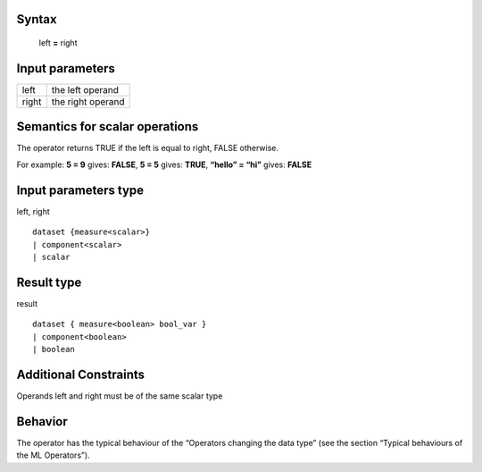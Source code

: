 ------
Syntax
------

    left **=** right

----------------
Input parameters
----------------
.. list-table::

   * - left
     - the left operand
   * - right
     - the right operand

------------------------------------
Semantics  for scalar operations
------------------------------------
The operator returns TRUE if the left is equal to right, FALSE
otherwise.

For example: **5 = 9** gives: **FALSE**, **5 = 5** gives: **TRUE**, **“hello” = “hi”** gives: **FALSE**

-----------------------------
Input parameters type
-----------------------------
left, right ::

    dataset {measure<scalar>}
    | component<scalar>
    | scalar

-----------------------------
Result type
-----------------------------
result ::

    dataset { measure<boolean> bool_var }
    | component<boolean>
    | boolean

-----------------------------
Additional Constraints
-----------------------------
Operands left and right must be of the same scalar type

--------
Behavior
--------

The operator has the typical behaviour of the “Operators changing the
data type” (see the section “Typical behaviours of the ML Operators”).

